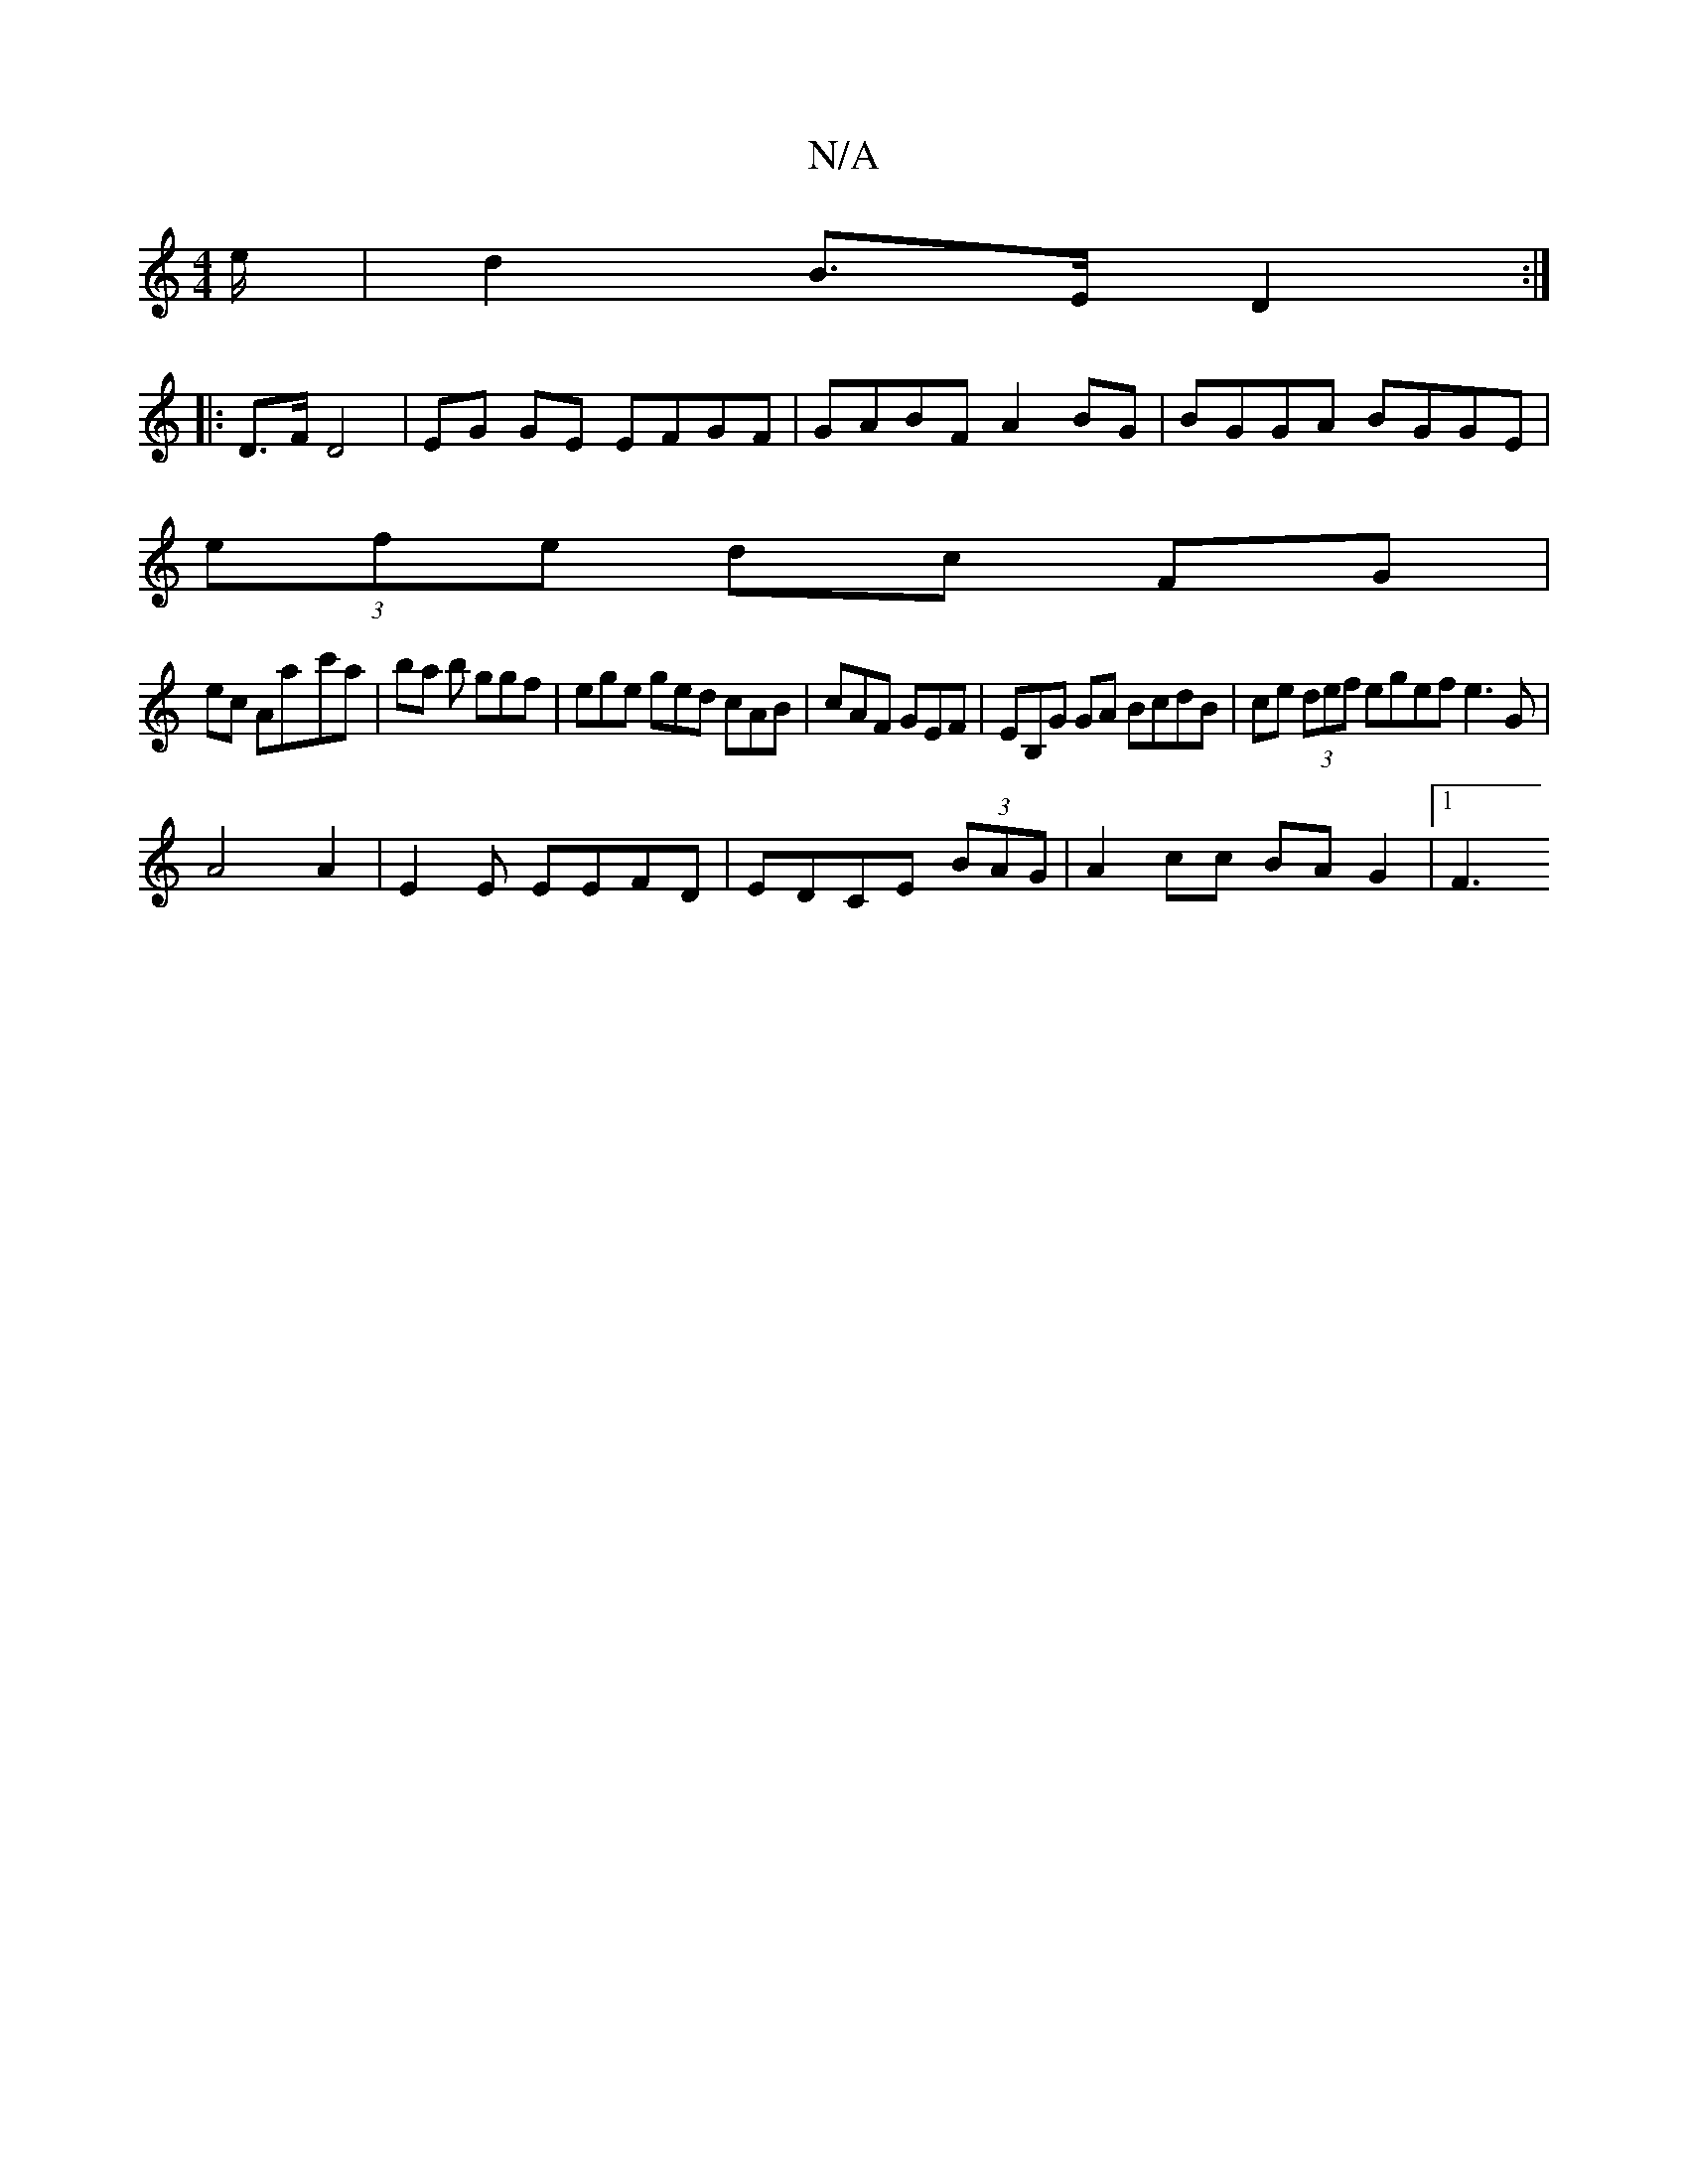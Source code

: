 X:1
T:N/A
M:4/4
R:N/A
K:Cmajor
/e/ |d2 B>E D2 :|
|: D>F D4 | EG GE EFGF| GABF A2BG | BGGA BGGE |
(3efe dc FG |
ec Aa-c'a | ba b ggf|ege ged cAB| cAF GEF | EB,G GA BcdB|ce (3def egef e3 G|
A4A2|E2E EEFD | EDCE (3BAG|A2 cc BA G2|1 F3